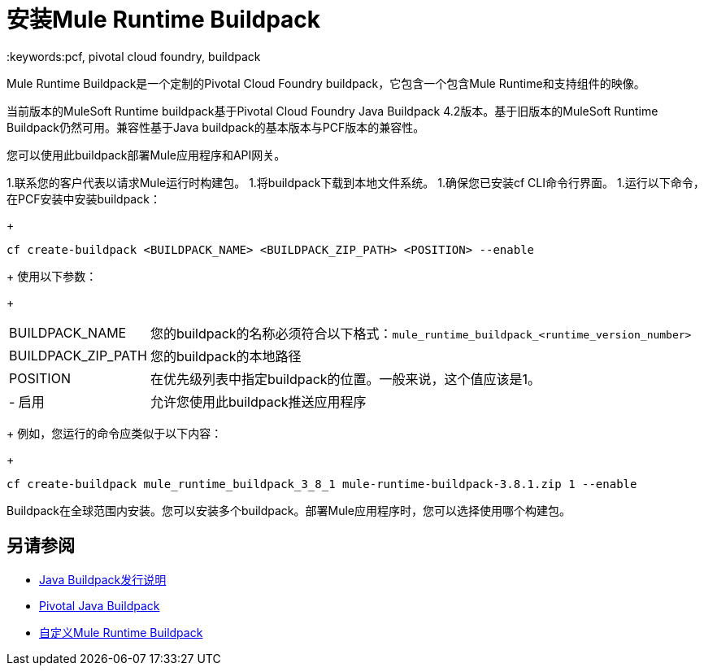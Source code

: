 = 安装Mule Runtime Buildpack
:keywords:pcf, pivotal cloud foundry, buildpack

Mule Runtime Buildpack是一个定制的Pivotal Cloud Foundry buildpack，它包含一个包含Mule Runtime和支持组件的映像。

当前版本的MuleSoft Runtime buildpack基于Pivotal Cloud Foundry Java Buildpack 4.2版本。基于旧版本的MuleSoft Runtime Buildpack仍然可用。兼容性基于Java buildpack的基本版本与PCF版本的兼容性。

您可以使用此buildpack部署Mule应用程序和API网关。

1.联系您的客户代表以请求Mule运行时构建包。
1.将buildpack下载到本地文件系统。
1.确保您已安装cf CLI命令行界面。
1.运行以下命令，在PCF安装中安装buildpack：
+
----
cf create-buildpack <BUILDPACK_NAME> <BUILDPACK_ZIP_PATH> <POSITION> --enable
----
+
使用以下参数：
+
[%autowidth.spread]
|===
|  BUILDPACK_NAME  | 您的buildpack的名称必须符合以下格式：`mule_runtime_buildpack_<runtime_version_number>`
|  BUILDPACK_ZIP_PATH  | 您的buildpack的本地路径
|  POSITION  | 在优先级列表中指定buildpack的位置。一般来说，这个值应该是1。
|   - 启用 | 允许您使用此buildpack推送应用程序
|===
+
例如，您运行的命令应类似于以下内容：
+
----
cf create-buildpack mule_runtime_buildpack_3_8_1 mule-runtime-buildpack-3.8.1.zip 1 --enable
----

Buildpack在全球范围内安装。您可以安装多个buildpack。部署Mule应用程序时，您可以选择使用哪个构建包。

== 另请参阅

*  link:https://github.com/cloudfoundry/java-buildpack/releases[Java Buildpack发行说明]
*  link:http://docs.pivotal.io/pivotalcf/1-8/buildpacks/java/index.html[Pivotal Java Buildpack]
*  link:pcf-buildpack-customize[自定义Mule Runtime Buildpack]
